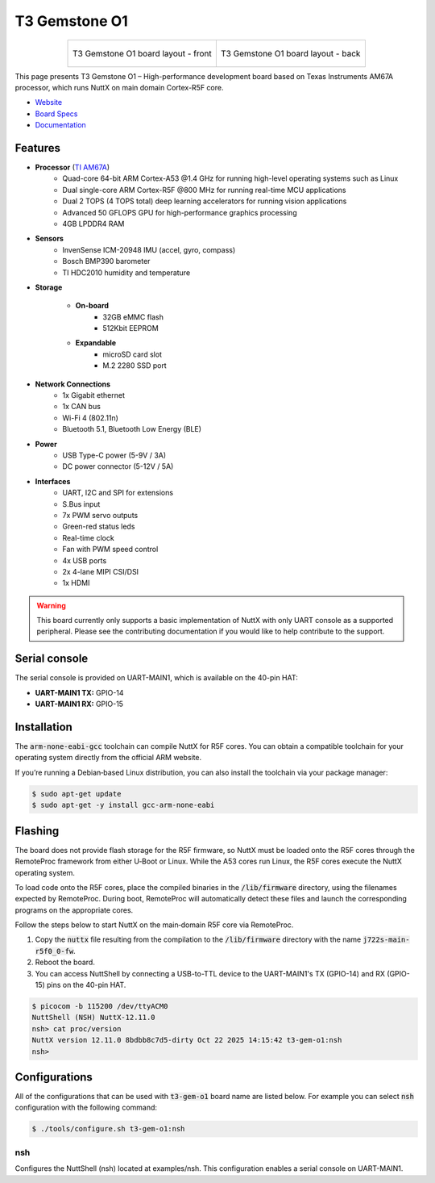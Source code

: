 ==============
T3 Gemstone O1
==============

.. tags:: chip:am67, arch:arm, experimental

.. list-table::
   :align: center

   * - .. figure:: t3-gem-o1-front.png
          :align: center

          T3 Gemstone O1 board layout - front

     - .. figure:: t3-gem-o1-back.png
          :align: center

          T3 Gemstone O1 board layout - back

This page presents T3 Gemstone O1 – High-performance development board based on
Texas Instruments AM67A processor, which runs NuttX on main domain Cortex-R5F
core.

- `Website <https://t3gemstone.org/en/>`__
- `Board Specs <https://docs.t3gemstone.org/en/boards/o1/introduction/>`__
- `Documentation <https://docs.t3gemstone.org/en/projects/nuttx/>`__

Features
========

- **Processor** (`TI AM67A <https://www.ti.com/product/AM67A/>`__)
   - Quad-core 64-bit ARM Cortex-A53 @1.4 GHz for running high-level operating
     systems such as Linux
   - Dual single-core ARM Cortex-R5F @800 MHz for running real-time MCU
     applications
   - Dual 2 TOPS (4 TOPS total) deep learning accelerators for running vision
     applications
   - Advanced 50 GFLOPS GPU for high-performance graphics processing
   - 4GB LPDDR4 RAM

- **Sensors**
   - InvenSense ICM-20948 IMU (accel, gyro, compass)
   - Bosch BMP390 barometer
   - TI HDC2010 humidity and temperature

- **Storage**

   - **On-board**
      - 32GB eMMC flash
      - 512Kbit EEPROM

   - **Expandable**
      - microSD card slot
      - M.2 2280 SSD port

- **Network Connections**
   - 1x Gigabit ethernet
   - 1x CAN bus
   - Wi-Fi 4 (802.11n)
   - Bluetooth 5.1, Bluetooth Low Energy (BLE)

- **Power**
   - USB Type-C power (5-9V / 3A)
   - DC power connector (5-12V / 5A)

- **Interfaces**
   - UART, I2C and SPI for extensions
   - S.Bus input
   - 7x PWM servo outputs
   - Green-red status leds
   - Real-time clock
   - Fan with PWM speed control
   - 4x USB ports
   - 2x 4-lane MIPI CSI/DSI
   - 1x HDMI

.. warning::

   This board currently only supports a basic implementation of NuttX with
   only UART console as a supported peripheral. Please see the contributing
   documentation if you would like to help contribute to the support.

Serial console
==============

The serial console is provided on UART-MAIN1, which is available on the 40-pin
HAT:

- **UART-MAIN1 TX:** GPIO-14
- **UART-MAIN1 RX:** GPIO-15

Installation
============

The :code:`arm‑none‑eabi‑gcc` toolchain can compile NuttX for R5F cores.
You can obtain a compatible toolchain for your operating system directly from
the official ARM website.

If you’re running a Debian‑based Linux distribution, you can also install the
toolchain via your package manager:

.. code:: console

   $ sudo apt-get update
   $ sudo apt-get -y install gcc-arm-none-eabi

Flashing
========

The board does not provide flash storage for the R5F firmware, so NuttX must be
loaded onto the R5F cores through the RemoteProc framework from either U‑Boot or
Linux. While the A53 cores run Linux, the R5F cores execute the NuttX operating
system.

To load code onto the R5F cores, place the compiled binaries in the
:code:`/lib/firmware` directory, using the filenames expected by RemoteProc.
During boot, RemoteProc will automatically detect these files and launch the
corresponding programs on the appropriate cores.

Follow the steps below to start NuttX on the main‑domain R5F core via RemoteProc.

#. Copy the :code:`nuttx` file resulting from the compilation to the
   :code:`/lib/firmware` directory with the name :code:`j722s-main-r5f0_0-fw`.

#. Reboot the board.

#. You can access NuttShell by connecting a USB-to-TTL device to the
   UART-MAIN1's TX (GPIO-14) and RX (GPIO-15) pins on the 40-pin HAT.

.. code-block:: console

   $ picocom -b 115200 /dev/ttyACM0
   NuttShell (NSH) NuttX-12.11.0
   nsh> cat proc/version
   NuttX version 12.11.0 8bdbb8c7d5-dirty Oct 22 2025 14:15:42 t3-gem-o1:nsh
   nsh>

Configurations
==============

All of the configurations that can be used with :code:`t3-gem-o1` board name are
listed below. For example you can select :code:`nsh` configuration with the
following command:

.. code:: console

   $ ./tools/configure.sh t3-gem-o1:nsh

nsh
---

Configures the NuttShell (nsh) located at examples/nsh.
This configuration enables a serial console on UART-MAIN1.

